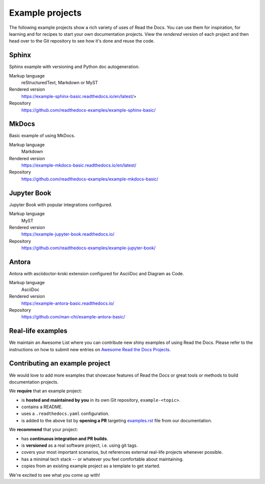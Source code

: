 Example projects
================

The following example projects show a rich variety of uses of Read the Docs.
You can use them for inspiration, for learning and for recipes to start your own documentation projects.
View the *rendered* version of each project and then head over to the Git repository to see how it's done and reuse the code.

Sphinx
------

Sphinx example with versioning and Python doc autogeneration.

Markup language
  reStructuredText, Markdown or MyST
Rendered version
  https://example-sphinx-basic.readthedocs.io/en/latest/>
Repository
  https://github.com/readthedocs-examples/example-sphinx-basic/

MkDocs
------

Basic example of using MkDocs.

Markup language
  Markdown
Rendered version
  https://example-mkdocs-basic.readthedocs.io/en/latest/
Repository
  https://github.com/readthedocs-examples/example-mkdocs-basic/

Jupyter Book
------------

Jupyter Book with popular integrations configured.

Markup language
  MyST
Rendered version
  https://example-jupyter-book.readthedocs.io/
Repository
  https://github.com/readthedocs-examples/example-jupyter-book/

Antora
------

Antora with asciidoctor-kroki extension configured for AsciiDoc and Diagram as Code.

Markup language
  AsciiDoc
Rendered version
  https://example-antora-basic.readthedocs.io/
Repository
  https://github.com/man-chi/example-antora-basic/

Real-life examples
------------------

We maintain an Awesome List where you can contribute new shiny examples of using Read the Docs.
Please refer to the instructions on how to submit new entries on `Awesome Read the Docs Projects <https://github.com/readthedocs-examples/awesome-read-the-docs>`__.

Contributing an example project
-------------------------------

We would love to add more examples that showcase features of Read the Docs or great tools or methods to build documentation projects.

We **require** that an example project:

* is **hosted and maintained by you** in its own Git repository, ``example-<topic>``.
* contains a README.
* uses a ``.readthedocs.yaml`` configuration.
* is added to the above list by **opening a PR** targeting `examples.rst <https://github.com/readthedocs/readthedocs.org/blob/main/docs/user/examples.rst>`_ file from our documentation.


We **recommend** that your project:

* has **continuous integration and PR builds**.
* is **versioned** as a real software project, i.e. using git tags.
* covers your most important scenarios, but references external real-life projects whenever possible.
* has a minimal tech stack -- or whatever you feel comfortable about maintaining.
* copies from an existing example project as a template to get started.

We're excited to see what you come up with!
